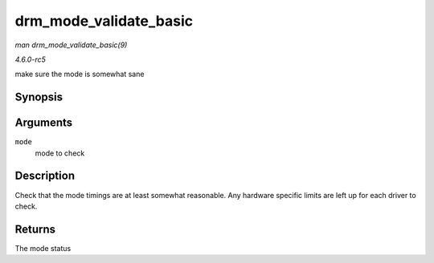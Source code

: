 .. -*- coding: utf-8; mode: rst -*-

.. _API-drm-mode-validate-basic:

=======================
drm_mode_validate_basic
=======================

*man drm_mode_validate_basic(9)*

*4.6.0-rc5*

make sure the mode is somewhat sane


Synopsis
========

.. c:function:: enum drm_mode_status drm_mode_validate_basic( const struct drm_display_mode * mode )

Arguments
=========

``mode``
    mode to check


Description
===========

Check that the mode timings are at least somewhat reasonable. Any
hardware specific limits are left up for each driver to check.


Returns
=======

The mode status


.. ------------------------------------------------------------------------------
.. This file was automatically converted from DocBook-XML with the dbxml
.. library (https://github.com/return42/sphkerneldoc). The origin XML comes
.. from the linux kernel, refer to:
..
.. * https://github.com/torvalds/linux/tree/master/Documentation/DocBook
.. ------------------------------------------------------------------------------
